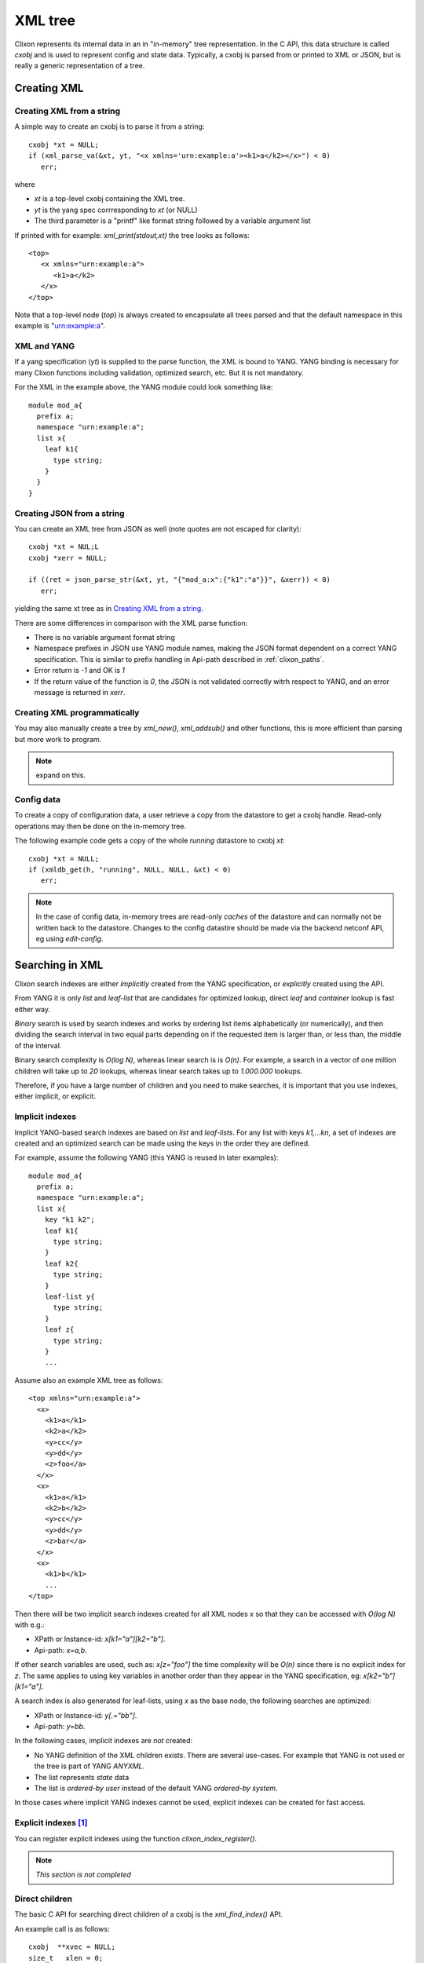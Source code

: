.. _clixon_xml:

==========
 XML tree
==========

Clixon represents its internal data in an in "in-memory" tree
representation. In the C API, this data structure is called `cxobj` and
is used to represent config and state data. Typically, a cxobj is
parsed from or printed to XML or JSON, but is really a generic
representation of a tree.

Creating XML
============

Creating XML from a string
--------------------------

A simple way to create an cxobj is to parse it from a string:
::

     cxobj *xt = NULL;
     if (xml_parse_va(&xt, yt, "<x xmlns='urn:example:a'><k1>a</k2></x>") < 0)
        err;

where

* `xt` is a top-level cxobj containing the XML tree. 
* `yt` is the yang spec corrresponding to `xt` (or NULL)
* The third parameter is a "printf" like format string followed by a variable argument list

If printed with for example: `xml_print(stdout,xt)` the tree looks as follows:
::
   
   <top>
      <x xmlns="urn:example:a">
         <k1>a</k2>
      </x>
   </top>

Note that a top-level node (`top`) is always created to encapsulate
all trees parsed and that the default namespace in this example
is "urn:example:a".


XML and YANG
------------

If a yang specification (`yt`) is supplied to the parse function, the
XML is bound to YANG. YANG binding is necessary for many Clixon
functions including validation, optimized search, etc. But it is not
mandatory.

For the XML in the example above, the YANG module could look something like:
::

  module mod_a{
    prefix a;
    namespace "urn:example:a";
    list x{
      leaf k1{
        type string;
      }
    }
  }

Creating JSON from a string
----------------------------
You can create an XML tree from JSON as well (note quotes are not escaped for clarity):
::

     cxobj *xt = NUL;L
     cxobj *xerr = NULL;

     if ((ret = json_parse_str(&xt, yt, "{"mod_a:x":{"k1":"a"}}", &xerr)) < 0)
        err;

yielding the same xt tree as in `Creating XML from a string`_.

There are some differences in comparison with the XML parse function:

* There is no variable argument format string
* Namespace prefixes in JSON use YANG module names, making the JSON format dependent on a correct YANG specification. This is similar to prefix handling in Api-path described in :ref:`clixon_paths`.
* Error return is `-1` and OK is `1`
* If the return value of the function is `0`, the JSON is not validated correctly witrh respect to YANG, and an error message is returned in `xerr`.

  
Creating XML programmatically
-----------------------------

You may also manually create a tree by `xml_new()`, `xml_addsub()` and
other functions, this is more efficient than parsing but more work to program.

.. note::
   expand on this.


Config data
-----------

To create a copy of configuration data, a user retrieve a copy from the datastore to get a cxobj handle.
Read-only operations may then be done on the in-memory tree.

The following example code gets a copy of the whole `running` datastore to cxobj `xt`:
::

     cxobj *xt = NULL;
     if (xmldb_get(h, "running", NULL, NULL, &xt) < 0)
        err;

.. note::
        In the case of config data, in-memory trees are read-only *caches* of
        the datastore and can normally not be written back to the datastore.
        Changes to the config datastire should be made via the backend netconf API, eg using
        `edit-config`.


Searching in XML
=================

Clixon search indexes are either *implicitly* created from the YANG
specification, or *explicitly* created using the API.

From YANG it is only `list` and `leaf-list` that are candidates for
optimized lookup, direct `leaf` and `container` lookup is fast either way.

*Binary* search is used by search indexes and works by ordering list
items alphabetically (or numerically), and then dividing the search interval in
two equal parts depending on if the requested item is larger than, or
less than, the middle of the interval.

Binary search complexity is *O(log N)*, whereas linear search is is *O(n)*. 
For example, a search in a vector of one million children will take up to
`20` lookups, whereas linear search takes up to `1.000.000` lookups.

Therefore, if you have a large number of children and you need to make
searches, it is important that you use indexes, either implicit, or explicit.

Implicit indexes
----------------

Implicit YANG-based search indexes are based on `list` and `leaf-lists`. For
any list with keys `k1,...kn`, a set of indexes are created and an optimized search
can be made using the keys in the order they are defined. 

For example, assume the following YANG (this YANG is reused in later examples):
::

  module mod_a{
    prefix a;
    namespace "urn:example:a";
    list x{
      key "k1 k2";
      leaf k1{
        type string;
      }
      leaf k2{
        type string;
      }
      leaf-list y{
        type string;
      }
      leaf z{
        type string;
      }
      ...

Assume also an example XML tree as follows:
::

   <top xmlns="urn:example:a">
     <x>
       <k1>a</k1>
       <k2>a</k2>
       <y>cc</y>
       <y>dd</y>
       <z>foo</a>
     </x>
     <x>
       <k1>a</k1>
       <k2>b</k2>
       <y>cc</y>
       <y>dd</y>
       <z>bar</a>
     </x>
     <x>
       <k1>b</k1>
       ...
   </top>
      
Then there will be two implicit search indexes created for all XML nodes `x` so that
they can be accessed with *O(log N)*  with e.g.:

* XPath or Instance-id: `x[k1="a"][k2="b"]`.
* Api-path: `x=a,b`.

If other search variables are used, such as: `x[z="foo"]` the time complexity will be `O(n)` since there is no explicit index for `z`.  The same applies to using key variables in another order than they appear in the YANG specification, eg: `x[k2="b"][k1="a"]`.

A search index is also generated for leaf-lists, using `x` as the base node, the following searches are optimized:

* XPath or Instance-id: `y[.="bb"]`.
* Api-path: `y=bb`.
  
In the following cases, implicit indexes are *not* created:

* No YANG definition of the XML children exists. There are several use-cases. For example that YANG is not used or the tree is part of YANG `ANYXML`. 
* The list represents `state` data
* The list is `ordered-by user` instead of the default YANG `ordered-by system`.

In those cases where implicit YANG indexes cannot be used, explicit indexes can be created for fast access.

Explicit indexes [#f1]_
------------------------

You can register explicit indexes using the function `clixon_index_register()`.

.. note:: *This section is not completed* 


Direct children
---------------

The basic C API for searching direct children of a cxobj is the `xml_find_index()` API.

An example call is as follows:
::
   
    cxobj  **xvec = NULL;
    size_t   xlen = 0;
    cvec    *cvk = NULL; vector of index keys 
    ... Populate cvk with key/values eg k1=a k2:b
    if (clixon_find_index(xp, yp, name, cvk, &xvec, &xlen) < 0)
       err;
    /* Loop over found children*/
    for (i = 0; i < xlen; i++) {
	x = xvec[i];
        ...
    }

where

+--------+-------------------------------------------+
| `xp`   | is an XML parent                          |
+--------+-------------------------------------------+
| `yp`   | is the YANG specification of xp           |
+--------+-------------------------------------------+
| `name` | is the name of the wanted children        |
+--------+-------------------------------------------+
| `cvk`  | is a vector of index name and value pairs |
+--------+-------------------------------------------+
| `xvec` | is a result vector of XML nodes.          |
+--------+-------------------------------------------+

For example, using the previous XML tree and if `name=x` and  `cvk`
contains the single pair: `k1=a`, then `xvec` will contain both `x`
entries after calling the function:
::

     0: <x><k1>a</k1><k2>a</k2><y>cc</y><y>dd</y><z>foo</a></x>
     1: <x><k1>a</k1><k2>b</k2><y>cc</y><y>dd</y><z>bar</a></x>

and the search was done using `O(logN)`.
     
Paths
-----

If deeper searches are needed, i.e., not just to direct children,
Clixon :ref:`clixon_paths` can be used to make a search request. There
are three path variants, each with its own pros and cons:

* XPath is most expressive, but only supports `O(logN)` search for
  YANG `list` entries (not leaf-lists), and adds overhead in terms of
  memory and cycles.
* Api-path is least expressive since it can only express YANG `list`
  and `leaf-list` key search.
* Instance-identifier can express all optimized searches as well as
  non-key searches. This is the recommended option.

Assume the same YANG as in the previous example, a path to find `y` entries with a specific value could be:

* XPath or instance-id: `/a:x[a:k1="a"][a:k2="b"]/a:y[.="bb"]` 
* Api-path: `/mod_a:x=a,b/y=bb`

which results in the following result:
::

     0: <y>bb</y>
  
An example call using instance-id:s is as follows:
::

   cxobj **xvec = NULL;
   size_t  xlen;
   if (clixon_find_instance_id(xt, yt, &xvec, &xlen,
          "/a:x[a:k1=\"a\"][k2=\"b\"]/a:y[.=\"bb\"") < 0) 
      goto err;
   for (i=0; i<xlen; i++){
      x = xvec[i];
         ...
   }

The example shows the usage of implicit key indexes which makes this
work in *O(logN)*, with the same exception rules as for direct children state in `Implicit indexes`_.

An example call using api-path:s instead is as follows:
::

   cxobj **xvec = NULL;
   size_t  xlen;
   if (clixon_find_api_path(xt, yt, &xvec, &xlen, "/mod_a:x=a,b/y=bb") < 0) 
      goto err;
   for (i=0; i<xlen; i++){
      x = xvec[i];
         ...
   }

The corresponding API for XPath is `xpath_vec()`.


Multiple keys
-------------

Optimized `O(logN)` lookup works with multiple key YANG `lists` but not
for explicit indexes. Further, less significant keys can be omitted
which may result multiple result nodes.

For example, the following lookups can be made using *O(logN)* using implicit indexes:
::

   x[k1="a"][k2="b"]/y[.="cc"]
   x[k1="a"]/y[.="cc"]
   x[k1="a"][k2="b"]

The following lookups are made with *O(N)*:
::

   x[k2="b"][k1="a"]
   x[k1="a"][z="foo"]


Internal representation
=======================

A cxobj has several components, which are all accessible via the API. For example:

+------------+-----------------------------------------------------------+
| name       | Name of node                                              |
+------------+-----------------------------------------------------------+
| *prefix*   | Optional prefix denoting a localname according to XML     |
|            | namespaces                                                |
+------------+-----------------------------------------------------------+
| *type*     |  A node is either an element, attribute or body text      |
+------------+-----------------------------------------------------------+
| *value*    | Attributes and bodies may have values.                    |
+------------+-----------------------------------------------------------+
| *children* | Elements may have a set of XML children                   |
+------------+-----------------------------------------------------------+
| *spec*     | A pointer to a YANG specification of this XML node        |
+------------+-----------------------------------------------------------+

The most basic way to traverse an cxobj tree is to linearly iterate
over all children from a parent element node.
::

   cxobj *x = NULL;
   while ((x = xml_child_each(xt, x, CX_ELMNT)) != NULL) {
     ...
   }

where `CX_ELMNT` selects element children (no attributes or body text).

However, it is recommended to use the `Searching in XML`_ for more efficient
searching.
  

Footnotes
---------
.. [#f1] Is planned for Clixon 4.4
